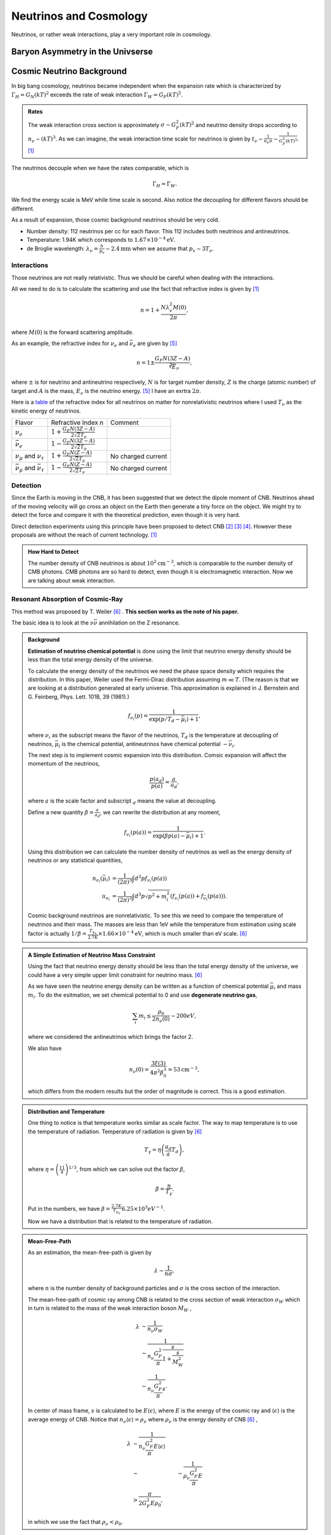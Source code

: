 Neutrinos and Cosmology
=================================================

Neutrinos, or rather weak interactions, play a very important role in cosmology.



Baryon Asymmetry in the Univserse
------------------------------------------------


.. index:: Cosmic Neutrino Background
.. index:: CNB

Cosmic Neutrino Background
--------------------------------


In big bang cosmology, neutrinos became independent when the expansion rate which is characterized by :math:`\Gamma_H=G_N (kT)^2` exceeds the rate of weak interaction :math:`\Gamma_W=G_F (kT)^5`.

.. admonition:: Rates
   :class: note

   The weak interaction cross section is approximately :math:`\sigma\sim G_F^2 (kT)^2` and neutrino density drops according to :math:`n_\nu \sim (kT)^3`. As we can imagine, the weak interaction time scale for neutrinos is given by :math:`t_\nu \sim \frac{1}{n_\nu \sigma} \sim \frac{1}{G_F^2(kT)^5}`. [1]_

The neutrinos decouple when we have the rates comparable, which is

.. math::
   \Gamma_H = \Gamma_W.

We find the energy scale is MeV while time scale is second. Also notice the decoupling for different flavors should be different.

As a result of expansion, those cosmic background neutrinos should be very cold.

* Number density: 112 neutrinos per cc for each flavor. This 112 includes both neutrinos and antineutrinos.
* Temperature: 1.94K which corresponds to :math:`1.67\times 10^{-4}\mathrm{eV}`.
* de Broglie wavelength: :math:`\lambda_\nu = \frac{h}{p_v}\sim 2.4 \mathrm{mm}` when we assume that :math:`p_v\sim 3T_\nu`.


Interactions
~~~~~~~~~~~~~~~~~~~~~~


Those neutrinos are not really relativistic. Thus we should be careful when dealing with the interactions.

All we need to do is to calculate the scattering and use the fact that refractive index is given by [1]_

.. math::
   n = 1 + \frac{N \lambda_v^2 M(0)}{2\pi},

where :math:`M(0)` is the forward scattering amplitude.

As an example, the refractive index for :math:`\nu_e` and :math:`\bar\nu_e` are given by [5]_

.. math::
   n = 1 \pm \frac{G_F N (3Z - A)}{\sqrt[2] E_\nu},

where :math:`\pm` is for neutrino and antineutrino respectively, :math:`N` is for target number density, :math:`Z` is the charge (atomic number) of target and :math:`A` is the mass, :math:`E_\nu` is the neutrino energy. [5]_ I have an exrtra :math:`2\pi`.

Here is a `table <assets/cosmology/refractive-index-all-flavor.tgn>`_ of the refractive index for all neutrinos on matter for nonrelativistic neutrinos where I used :math:`T_\nu` as the kinetic energy of neutrinos.

+----------------------------------------------+-----------------------------------------------+--------------------+
|                    Flavor                    |               Refractive Index n              |       Comment      |
+----------------------------------------------+-----------------------------------------------+--------------------+
|                 :math:`\nu_e`                | :math:`1+\frac{G_F N (3Z-A)}{2\sqrt{2}T_\nu}` |                    |
+----------------------------------------------+-----------------------------------------------+--------------------+
|               :math:`\bar\nu_e`              | :math:`1-\frac{G_F N (3Z-A)}{2\sqrt{2}T_\nu}` |                    |
+----------------------------------------------+-----------------------------------------------+--------------------+
|     :math:`\nu_\mu` and :math:`\nu_\tau`     |  :math:`1+\frac{G_F N (Z-A)}{2\sqrt{2}T_\nu}` | No charged current |
+----------------------------------------------+-----------------------------------------------+--------------------+
| :math:`\bar\nu_\mu` and :math:`\bar\nu_\tau` |  :math:`1-\frac{G_F N (Z-A)}{2\sqrt{2}T_\nu}` | No charged current |
+----------------------------------------------+-----------------------------------------------+--------------------+








Detection
~~~~~~~~~~~~~~~~~~~~


Since the Earth is moving in the CNB, it has been suggested that we detect the dipole moment of CNB. Neutrinos ahead of the moving velocity will go cross an object on the Earth then generate a tiny force on the object. We might try to detect the force and compare it with the theoretical prediction, even though it is very hard.

Direct detection experiments using this principle have been proposed to detect CNB [2]_ [3]_ [4]_. However these proposals are without the reach of current technology. [1]_



.. admonition:: How Hard to Detect
   :class: note

   The number density of CNB neutrinos is about :math:`10^2\mathrm{cm}^{-3}`, which is comparable to the number density of CMB photons. CMB photons are so hard to detect, even though it is electromagnetic interaction. Now we are talking about weak interaction.




Resonant Absorption of Cosmic-Ray
~~~~~~~~~~~~~~~~~~~~~~~~~~~~~~~~~~~~~~~~~~~~~~~~~~~~~~~~~~


This method was proposed by T. Weiler [6]_ . **This section works as the note of his paper.**

The basic idea is to look at the :math:`\nu \bar\nu` annihilation on the Z resonance.




.. admonition:: Background
   :class: note

   **Estimation of neutrino chemical potential** is done using the limit that neutrino energy density should be less than the total energy density of the universe.

   To calculate the energy density of the neutrinos we need the phase space density which requires the distribution. In this paper, Weiler used the Fermi-Dirac distribution assuming :math:`m\ll T`. (The reason is that we are looking at a distribution generated at early universe. This approximation is explained in J. Bernstein and G. Feinberg, Phys. Lett. 101B, 39 (1981).)

   .. math::
      f_{\nu_i}(p) = \frac{1}{ \exp\left( p/T_d - \bar \mu_i \right) +1 },

   where :math:`\nu_i` as the subscript means the flavor of the neutrinos, :math:`T_d` is the temperature at decoupling of neutrinos, :math:`\bar\mu_i` is the chemical potential, antineutrinos have chemical potential :math:`-\bar\nu_i`.

   The next step is to implement cosmic expansion into this distribution. Comsic expansion will affect the momentum of the neutrinos,

   .. math::
      \frac{p(a_d)}{p(a)} = \frac{a}{a_d},

   where :math:`a` is the scale factor and subscript :math:`{}_d` means the value at decoupling.

   Define a new quantity :math:`\beta = \frac{a}{a_d}`, we can rewrite the distribution at any moment,

   .. math::
      f_{\nu_i}(p(a)) = \frac{1}{ \exp\left( \beta p(a) - \bar \mu_i \right) +1 }.

   Using this distribution we can calculate the number density of neutrinos as well as the energy density of neutrinos or any statistical quantities,

   .. math::
      n_{\nu_i} (\bar \mu_i) &= \frac{1}{(2\pi)^3} \int d^3p f_{\nu_i}(p(a)) \\
      u_{\nu_i} & = \frac{1}{(2\pi)^3} \int d^3p \sqrt{p^2+m_i^2} \left( f_{\nu_i}(p(a)) + f_{\bar\nu_i}(p(a)) \right).

   Cosmic background neutrinos are nonrelativistic. To see this we need to compare the temperature of neutrinos and their mass. The masses are less than 1eV while the temperature from estimation using scale factor is actually :math:`1/\beta = \frac{T_{\gamma_0}}{2.7K}\times 1.66\times 10^{-4} \mathrm{eV}`, which is much smaller than eV scale. [6]_





.. admonition:: A Simple Estimation of Neutrino Mass Constraint
   :class: note

   Using the fact that neutrino energy density should be less than the total energy density of the universe, we could have a very simple upper limit constraint for neutrino mass. [6]_

   As we have seen the neutrino energy density can be written as a function of chemical potential :math:`\bar\mu_i` and mass :math:`m_i`. To do the esitmation, we set chemical potential to 0 and use **degenerate neutrino gas**,

   .. math::
      \sum_i m_i \leq \frac{\rho_0}{2 n_\nu(0)} \sim 200 eV,

   where we considered the antineutrinos which brings the factor 2.

   We also have

   .. math::
      n_\nu(0) = \frac{3\xi(3) }{4\pi^2 \beta_0^3} = 53 \mathrm{cm}^{-3},

   which differs from the modern results but the order of magnitude is correct. This is a good estimation.





.. admonition:: Distribution and Temperature
   :class: note

   One thing to notice is that temperature works similar as scale factor. The way to map temperature is to use the temperature of radiation. Temperature of radiation is given by [6]_

   .. math::
      T_\gamma = \eta \left( \frac{a_d}{a} T_d \right),

   where :math:`\eta = \left( \frac{11}{4} \right)^{1/3}`, from which we can solve out the factor :math:`\beta`,

   .. math::
      \beta = \frac{\eta}{T_\gamma}.

   Put in the numbers, we have :math:`\beta = \frac{2.7K}{T_{\gamma_0}} 6.25\times 10^{3} eV^{-1}`.

   Now we have a distribution that is related to the temperature of radiation.


.. admonition:: Mean-Free-Path
   :class: note

   As an estimation, the mean-free-path is given by

   .. math::
      \lambda \sim \frac{1}{n \sigma},

   where :math:`n` is the number density of background particles and :math:`\sigma` is the cross section of the interaction.

   The mean-free-path of cosmic ray among CNB is related to the cross section of weak interaction :math:`\sigma_W` which in turn is related to the mass of the weak interaction boson :math:`M_W` ,

   .. math::
      \lambda &\sim \frac{1}{n_{\nu}\sigma_W} \\
      & \sim \frac{1}{n_{\nu} \frac{G_F^2}{\pi} \frac{s}{1+\frac{s}{M_W^2}} }\\
      & \sim \frac{1}{n_{\nu} \frac{G_F^2}{\pi} s }.

   In center of mass frame, :math:`s` is calculated to be :math:`E\left\langle \epsilon \right\rangle`, where :math:`E` is the energy of the cosmic ray and :math:`\left\langle \epsilon \right\rangle` is the average energy of CNB. Notice that :math:`n_{\nu} \left\langle \epsilon \right\rangle = \rho_{\nu}` where :math:`\rho_{\nu}` is the energy density of CNB [6]_ ,

   .. math::
      \lambda &\sim \frac{1}{n_{\nu} \frac{G_F^2}{\pi} E\left\langle \epsilon \right\rangle }\\
      & \sim &\sim \frac{1}{\rho_{\nu} \frac{G_F^2}{\pi} E }\\
      & > \frac{\pi}{ 2G_F^2 E\rho_0},

   in which we use the fact that :math:`\rho_{\nu} < \rho_0`.







**Can we find signature of CNB in cosmic rays?** One way to think about this question, as stated in Weiler's paper, is to think about what is the requirement for us to detect the scattering of cosmic rays by CNB. The most general constraint is that the mean-free-path should be smaller than the Hubble radius, otherwise the effect would have a scale larger than the Hubble radius which can not be detected now.

To apply this constraint, Weiler found that

.. math::
   E > \frac{\pi}{2 G_F^2 \rho_0 H_0^{-1}} \gtrsim 10^{14} GeV.

But we do not see cosmic rays from far away at such energies because the universe is opaque to such particles, unless we have much higher density of CNB. In fact Weiler shows that we need at least :math:`10^4` times of the current number density to see the effect.

.. admonition:: Why Opaque
   :class: note

   For electrons, inverse Compton scattering with electromagnetic background in the unvierse is efficient enough to decrease the energy of them. [6]_

   Photomeson production is responsible for the elimination of protons.

   Due to the magnetic field of the galaxies, stars, or even planets, charged cosmic rays will produce synchrotron radiation and lose energy.



**Resonant absorption of cosmic ray lepton by CNB** can produce a effect in opacity. [6]_

.. admonition:: Resonant Absorption
   :class: note

   Suppose the background particle is not in a certain energy state but rather in a distribution of states, the scattering integration would be different. In a simple case as Breit-Wigner form, the cross section is related to the resoant width of the background particles.

Using Breit-Wigner form, [6]_

.. math::
   \bar\sigma = \int ds \frac{\sigma(s)}{M_R^2} = \frac{16\pi^2 S \Gamma(R\to l\nu)}{M_R^3},

where :math:`S` is the spin average factor, i.e., the number of outgoing spin states divided by the number of incoming spin states, :math:`R\to l\nu` means this is about a process for a resonant state to leptons and neutrinos, :math:`\Gamma` represents the width of the resonant states.

Weiler shows in his paper that

.. math::
   \frac{\Gamma(R\to l\nu)}{ M_R } \gtrsim \frac{ G_F M_R^2 }{ S n_\nu/ 50 \mathrm{cm}^{-3} }.



.. admonition:: More Explainations
   :class: note

   More here.



:math:`W^{\pm}` and :math:`Z` are the candidates for such resonant states.



Then we calculate the opacity and the transmission probability of cosmic rays for different energys.

Suppose we have a source of antineutrinos at redshift :math:`z`, the antineutrino energy we recieved is :math:`E`, then the source energy must be :math:`E(z+1)`. The resonant scattering, should, if any, happen between the energy range :math:`E\sim E(z+1)`.

.. figure:: assets/cosmology/weiler-resonat-absorption-of-cosmic-rays-cnb.png
   :align: center

   From Weiler paper. The bottom horizontal axis is the recieved energy of the antineutrinos, the vertical axis is the transmission probability. The energy is in units of :math:`M_Z^2/2m` where :math:`M_Z` is the mass of the Z boson and :math:`m` is the mass of neutrinos. The top horizontal axis is the nearest possible source of antineutrinos. If we detect antineutrino energy just at the resonance, the nearest possible source for such a resonant scattering is just in front of us.




Spectulations on Detection of the "Neutrino Sea"
~~~~~~~~~~~~~~~~~~~~~~~~~~~~~~~~~~~~~~~~~~~~~~~~~~~~~~~~~~~~~~~~~~~~~~~~~~~~~~

　
L. Stodolsky wrote a paper back in 1974 where he investigated several ideas of detecting CNB.

The interaction between neutrinos and electrons is spin dependent. Different spin states experience different interaction. This feature could possibly be used to detect CNB.


.. figure:: assets/cosmology/neutrino-electron-feynman.png
   :align: center

   Neutrino electron interaction. The left is charged current while the right is neutral current.


The Lagrangian for such interactions is

.. math::
   \mathscr{L}_{eff} =& -\frac{G_F}{\sqrt{2}} \{ {\color{red} [ \bar \nu_e \gamma^\rho (1-\gamma^5) e ] [\bar e \gamma_\rho (1-\gamma^5) \nu_e]  } \\
   &+ {\color{blue} [ \bar \nu_e \gamma^\rho (1-\gamma^5) \nu_e ] [\bar e \gamma_\rho (g_V^l-g_A^l\gamma^5) e ]  } \}

Red term is for charged current which exchanges the charge and blue term is for neutral current processes.


.. admonition:: Fierz Transformation
   :class: note

   In the context of weak interaction, for a Lagrangian,

   .. math::
      \mathscr{L}(\Psi_1,\Psi_2,\Psi_3,\Psi_4) = [ \bar\Psi_1 \gamma^\mu ( 1 - \gamma^5 ) \Psi_2  ] [ \bar \Psi_3 \gamma_\mu ( 1-\gamma^5 ) \Psi_4 ],

   exchange the field $\Psi_2$ and $\Psi_4$ doesn't change the result.

   The Lagrangian is called V-A theory because people define

   .. math::
      \mathscr{L}^V(\Psi_1, \Psi_2,\Psi_3,\Psi_4) &= [ \bar\Psi_1 \gamma^\mu \Psi_2 ] [ \bar\Psi_3 \gamma_\mu \Psi_4 ] ,\\
      \mathscr{L}^A (\Psi_1, \Psi_2,\Psi_3,\Psi_4) &= [ \bar\Psi_1 \gamma^\mu \gamma^5 \Psi_2 ]  [ \bar\Psi_3 \gamma_\mu \gamma^5 \Psi_4 ] .

   The questionis how big the difference between neutral current only processes (such as muon or tau neutrinos and electrons interactions), and charged current plus neutral current processees (such as electron neutrino and electron interactions). To see this, we can apply Fierz transformation to the Lagrangian,

   .. math::
      \mathscr{L}_{eff} = -\frac{G_F}{\sqrt{2}} [ \bar \nu_e \gamma^\rho (1-\gamma^5) \nu_e ] [ \bar e \gamma_\rho ( (1+g_V^l) - (1+g_A^l) \gamma^5 ) e ]  .

   As we can see the difference is not so big. We can do estimations for electron neutrino and electron interaction only which is also a good approximation for other interactions.



To calculate the spin dependent energy, we should first estimate the current density of CNB neutrinos,

.. math::
   \vec J = 2\rho \frac{\vec v }{ \sqrt{1-v^2} },


where :math:`v` is the velocity of electrons with respect to the CNB.

Using this current density, we calculate the energy related to the two different helicity states of electrons,

The interaction energies for two different helicity states are,

.. math::
   \frac{G_F}{\sqrt{2}} \vec \sigma\cdot \vec J = \pm \sqrt{2}G_F \rho \frac{ v}{\sqrt{1-v^2}}.

which is similar to magnetic monent and B field interaction.

The next question, down this derivation, is the number density of CNB neutrinos :math:`\rho`, which is estimated as

.. math::
   \rho \propto p_F^3.


Thus the energy split due to different helicity is

.. math::
   \Delta E = 2\sqrt{2}G_F \rho \frac{\vec v }{\sqrt{1-v^2}} = 0.6\times 10^{-24} \left( \frac{p_F}{eV}\right)^3 \frac{v}{\sqrt{1-v^2}} eV.

The Fermi momentum is gained from

* Beta decay: :math:`p_F\leq 60 eV`;
* Cosmological: :math:`p_F\leq 0.75\times 10^{-2} eV`,

which leads to

.. math::
   \Delta E \sim 10^{-19}  eV ~ to ~ 10^{-30}   eV.



Is this small? Can we detect it? There are three different ideas given by Stodolsky,

* electrons with mixed helicity states which develop different phases due to propagation,
* ferromagnetic material of 1 ton has :math:`10^{27}` polarized spins which can experience a torque,
* He3 mixed to low temperature He4 can retain spin polarization for a long time which can be used to detect the phase difference.


The idea behind electron as detector is

* electron Beams with equally $\pm$ helicity states,
* + and - states have different energies = two different frequencies,
* phase difference between the two states to be detected.

The phase difference is calculated as

.. math::
   \phi &\sim \Delta E t  \sim 2\sqrt{2}G_F \rho z \\
   & \sim 3\times 10^{-20} \left( \frac{p_F}{eV} \right)^3 rad/cm,

which is roughly :math:`\left( \frac{p_F}{eV} \right)^3 rad` for a light year travel.

This means we need to build very rapid electrons and maintain the spin polarization for a long time or we can use the fact that the Earth is moving with a velocity of :math:`250 km/s` around the center of the galaxy. For the second choice we need to build a box of electrons which can retain the spin for a long time. Since the estimation also works for neutral current, the idea of He3 comes in.

The second method is to use a big chunk of ferromagnetic material, which contains a lot of palorized electrons thus is going to experience a torque due to the CNB.

The torque for 1 ton ferromagnetic material is

.. math::
   \left( \frac{p_F}{eV}\right)^3 eV,

which is such small. Besides, we need to consider external magnetic field since this is a big block of ferromagnetic material. The author did propose to devise a method to measure this small torque using gravitational wave detectors, in our current view, LIGO.






A Possible Application of LIGO
~~~~~~~~~~~~~~~~~~~~~~~~~~~~~~~~~~~~~~~~~~~~~~

.. admonition:: Speed with respect to the CMB
   :class: note

   The earth is moving through the CMB background at a speed of :math:`583,333\mathrm{m/s}`.



In the paper by Vogel [1]_, the force by these CNB on a sphere of radius

.. math::
   a_t \approx 2\times 10^{-38} \left( \frac{n_\nu}{\bar n_\nu} \right) \left( \frac{10^{-3}c}{\nu_{\mathrm{relative}}}  \right) \left( \frac{\rho_t}{1\mathrm{g/cm^3}} \right)  \left( \frac{r_t}{\bar\lambda} \right) \mathrm{cm/s^2}.


For an approximation, I use :math:`\nu_{relative}=10^{-3}c`, a proper set up of the experiment would be about the order of :math:`a_t\sim 10^{-38}\mathrm{cm/s^2}`.

A simple back-of-the-envelope estimation by assuming an constant acceleceration due to the CNB on the mirrors shows it is not possible to detect the effect of CNB modulation of the shift of the mirrors under current technology.


But we could alway use other approach like the one proposed by L. Stodolsky.












Refs & Notes
-----------------


.. [1] Vogel, P. (2015). How difficult it would be to detect cosmic neutrino background? (Vol. 025001, p. 140003). `doi:10.1063/1.4915587 <http://dx.doi.org/10.1063/1.4915587>`_ .
.. [2]  N. Cabibbo and L. Maiani, `The vanishing of order-G mechanical effects of cosmic massive neutrinos on bulk matter <http://www.sciencedirect.com/science/article/pii/0370269382901277>`_ Phys.Lett. B114, 115 (1982).
.. [3] P. Langacker, J. P. Leveille and J. Sheiman, `On the detection of cosmological neutrinos by coherent scattering <http://journals.aps.org/prd/abstract/10.1103/PhysRevD.27.1228>`_ Phys. Rev. D 27, 1228 (1983)
.. [4] L. Stodolsky, `Speculations on Detection of the "Neutrino Sea" <http://journals.aps.org/prl/abstract/10.1103/PhysRevLett.34.110>`_ Phys. Rev. Lett. 34, 110 (1975); (erratum) Phys. Rev. Lett. 34, 508 (1975).
.. [5] Lewis, R. R. (1980). Coherent detector for low-energy neutrinos. Physical Review D, 21(3), 663–668. doi:10.1103/PhysRevD.21.663.
.. [6] Weiler, T. (1982). Resonant Absorption of Cosmic-Ray Neutrinos by the Relic-Neutrino Background. Physical Review Letters, 49(3), 234–237. doi:10.1103/PhysRevLett.49.234
